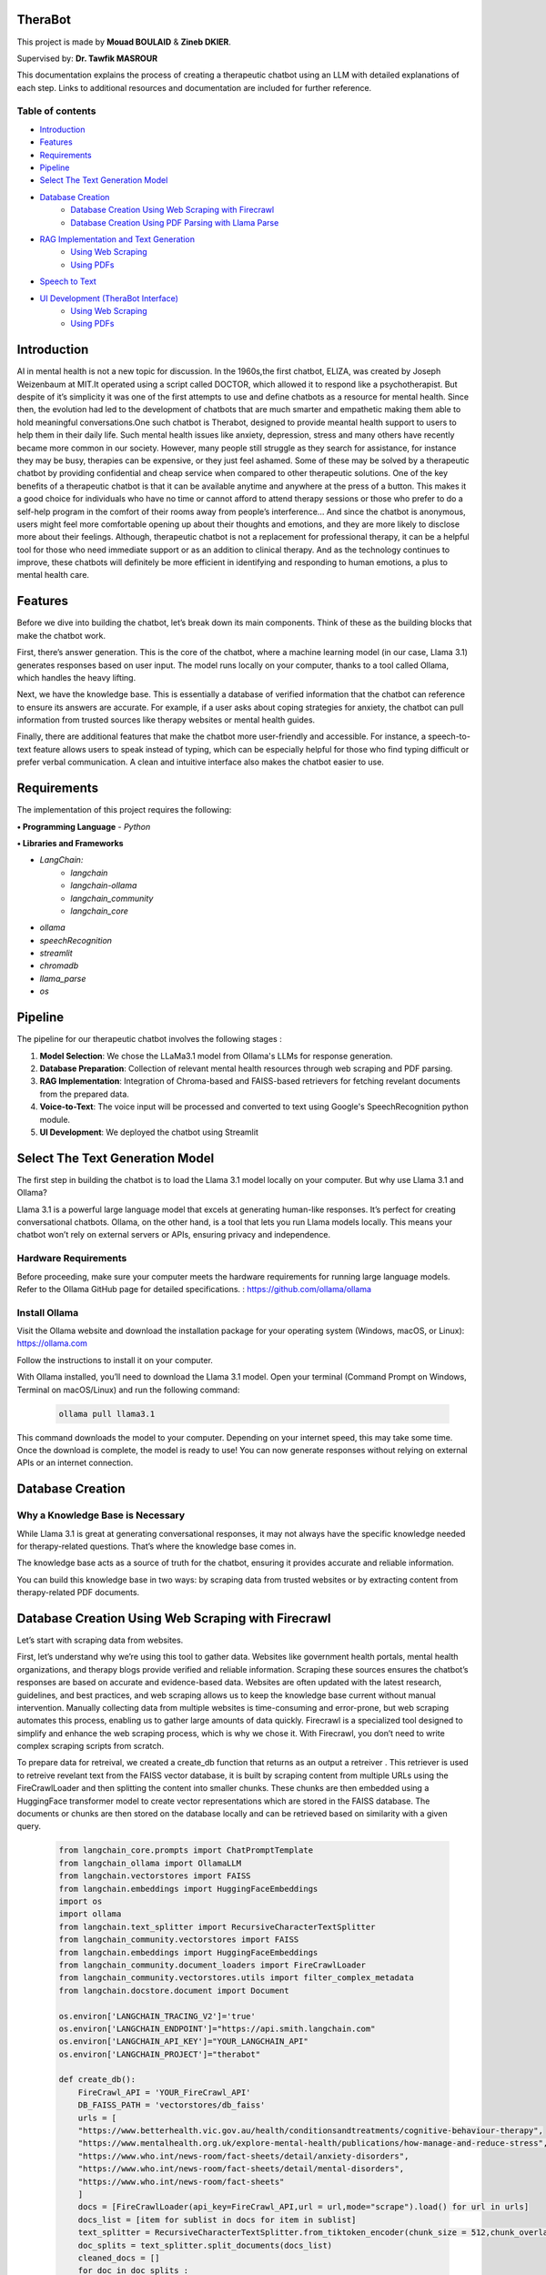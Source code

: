.. TheraBot documentation master file, created by
   sphinx-quickstart on Fri Dec  6 19:47:13 2024.
   You can adapt this file completely to your liking, but it should at least
   contain the root `toctree` directive.

TheraBot
========


This project is made by **Mouad BOULAID** & **Zineb DKIER**.

Supervised by: **Dr. Tawfik MASROUR**

This documentation explains the process of creating a therapeutic chatbot using an LLM with detailed explanations of each step. Links to additional resources and documentation are included for further reference.

Table of contents
-----------------
- `Introduction <index.html#id3>`_
- `Features <index.html#id4>`_
- `Requirements <index.html#id5>`_
- `Pipeline <index.html#id6>`_
- `Select The Text Generation Model <index.html#id7>`_
- `Database Creation <index.html#id8>`_
   - `Database Creation Using Web Scraping with Firecrawl <index.html#id9>`_
   - `Database Creation Using PDF Parsing with Llama Parse <index.html#id10>`_
- `RAG Implementation and Text Generation <index.html#id11>`_
   - `Using Web Scraping <index.html#id12>`_
   - `Using PDFs <index.html#id13>`_
- `Speech to Text <index.html#id14>`_
- `UI Development (TheraBot Interface) <index.html#id15>`_
   - `Using Web Scraping <index.html#id16>`_
   - `Using PDFs <index.html#id17>`_

Introduction
============
AI in mental health is not a new topic for discussion. In the 1960s,the first chatbot, ELIZA,
was created by Joseph Weizenbaum at MIT.It operated using a script called DOCTOR,
which allowed it to respond like a psychotherapist. But despite of it’s simplicity it was
one of the first attempts to use and define chatbots as a resource for mental health.
Since then, the evolution had led to the development of chatbots that are much smarter
and empathetic making them able to hold meaningful conversations.One such chatbot is
Therabot, designed to provide meantal health support to users to help them in their daily
life.
Such mental health issues like anxiety, depression, stress and many others have recently
became more common in our society. However, many people still struggle as they search
for assistance, for instance they may be busy, therapies can be expensive, or they just feel
ashamed. Some of these may be solved by a therapeutic chatbot by providing confidential
and cheap service when compared to other therapeutic solutions.
One of the key benefits of a therapeutic chatbot is that it can be available anytime and
anywhere at the press of a button. This makes it a good choice for individuals who have
no time or cannot afford to attend therapy sessions or those who prefer to do a self-help
program in the comfort of their rooms away from people’s interference... And since the
chatbot is anonymous, users might feel more comfortable opening up about their thoughts
and emotions, and they are more likely to disclose more about their feelings.
Although, therapeutic chatbot is not a replacement for professional therapy, it can
be a helpful tool for those who need immediate support or as an addition to clinical
therapy. And as the technology continues to improve, these chatbots will definitely be
more efficient in identifying and responding to human emotions, a plus to mental health
care.

Features
========
Before we dive into building the chatbot, let’s break down its main components. Think of these as the building blocks that make the chatbot work.

First, there’s answer generation. This is the core of the chatbot, where a machine learning model (in our case, Llama 3.1) generates responses based on user input. The model runs locally on your computer, thanks to a tool called Ollama, which handles the heavy lifting.

Next, we have the knowledge base. This is essentially a database of verified information that the chatbot can reference to ensure its answers are accurate. For example, if a user asks about coping strategies for anxiety, the chatbot can pull information from trusted sources like therapy websites or mental health guides.

Finally, there are additional features that make the chatbot more user-friendly and accessible. For instance, a speech-to-text feature allows users to speak instead of typing, which can be especially helpful for those who find typing difficult or prefer verbal communication. A clean and intuitive interface also makes the chatbot easier to use.

Requirements
============
The implementation of this project requires the following:

**• Programming Language**
- `Python`

**• Libraries and Frameworks**

- `LangChain:`
   - `langchain`
   - `langchain-ollama`
   - `langchain_community`
   - `langchain_core`

- `ollama`
- `speechRecognition`
- `streamlit`
- `chromadb`
- `llama_parse`
- `os`

Pipeline
========
The pipeline for our therapeutic chatbot involves the following stages :

1. **Model Selection**: We chose the LLaMa3.1 model from Ollama's LLMs for response generation.
2. **Database Preparation**: Collection of relevant mental health resources through web scraping and PDF parsing.
3. **RAG Implementation**: Integration of Chroma-based and FAISS-based retrievers for fetching revelant documents from the prepared data.
4. **Voice-to-Text**: The voice input will be processed and converted to text using Google's SpeechRecognition python module.
5. **UI Development**: We deployed the chatbot using Streamlit


Select The Text Generation Model
================================

The first step in building the chatbot is to load the Llama 3.1 model locally on your computer. But why use Llama 3.1 and Ollama?

Llama 3.1 is a powerful large language model that excels at generating human-like responses. It’s perfect for creating conversational chatbots. Ollama, on the other hand, is a tool that lets you run Llama models locally. This means your chatbot won’t rely on external servers or APIs, ensuring privacy and independence.

Hardware Requirements
---------------------

Before proceeding, make sure your computer meets the hardware requirements for running large language models. Refer to the Ollama GitHub page for detailed specifications. : https://github.com/ollama/ollama

Install Ollama
--------------

Visit the Ollama website and download the installation package for your operating system (Windows, macOS, or Linux): 
https://ollama.com

Follow the instructions to install it on your computer.

With Ollama installed, you’ll need to download the Llama 3.1 model. Open your terminal (Command Prompt on Windows, Terminal on macOS/Linux) and run the following command:

   .. code-block:: python
      
      ollama pull llama3.1 


This command downloads the model to your computer. Depending on your internet speed, this may take some time. Once the download is complete, the model is ready to use! You can now generate responses without relying on external APIs or an internet connection.


Database Creation
=================

Why a Knowledge Base is Necessary
---------------------------------

While Llama 3.1 is great at generating conversational responses, it may not always have the specific knowledge needed for therapy-related questions. That’s where the knowledge base comes in.

The knowledge base acts as a source of truth for the chatbot, ensuring it provides accurate and reliable information. 

You can build this knowledge base in two ways: by scraping data from trusted websites or by extracting content from therapy-related PDF documents.

Database Creation Using Web Scraping with Firecrawl
===================================================

Let’s start with scraping data from websites. 

First, let’s understand why we’re using this tool to gather data. Websites like government health portals, mental health organizations, and therapy blogs provide verified and reliable information. Scraping these sources ensures the chatbot’s responses are based on accurate and evidence-based data. Websites are often updated with the latest research, guidelines, and best practices, and web scraping allows us to keep the knowledge base current without manual intervention. Manually collecting data from multiple websites is time-consuming and error-prone, but web scraping automates this process, enabling us to gather large amounts of data quickly. Firecrawl is a specialized tool designed to simplify and enhance the web scraping process, which is why we chose it. With Firecrawl, you don’t need to write complex scraping scripts from scratch.


To prepare data for retreival, we created a create_db function that returns as an output a retreiver . This retriever is used to retreive revelant text from the FAISS vector database, it is built by scraping content from multiple URLs using the FireCrawlLoader and then splitting the content into smaller chunks. These chunks are then embedded using a HuggingFace transformer model to create vector representations which are stored in the FAISS database. The documents or chunks are then stored on the database locally and can be retrieved based on similarity with a given query.

   .. code-block:: python

      
      from langchain_core.prompts import ChatPromptTemplate
      from langchain_ollama import OllamaLLM
      from langchain.vectorstores import FAISS
      from langchain.embeddings import HuggingFaceEmbeddings
      import os
      import ollama
      from langchain.text_splitter import RecursiveCharacterTextSplitter
      from langchain_community.vectorstores import FAISS
      from langchain.embeddings import HuggingFaceEmbeddings
      from langchain_community.document_loaders import FireCrawlLoader
      from langchain_community.vectorstores.utils import filter_complex_metadata
      from langchain.docstore.document import Document
      
      os.environ['LANGCHAIN_TRACING_V2']='true'
      os.environ['LANGCHAIN_ENDPOINT']="https://api.smith.langchain.com"
      os.environ['LANGCHAIN_API_KEY']="YOUR_LANGCHAIN_API"
      os.environ['LANGCHAIN_PROJECT']="therabot"
      
      def create_db():
          FireCrawl_API = 'YOUR_FireCrawl_API'
          DB_FAISS_PATH = 'vectorstores/db_faiss'
          urls = [
          "https://www.betterhealth.vic.gov.au/health/conditionsandtreatments/cognitive-behaviour-therapy",
          "https://www.mentalhealth.org.uk/explore-mental-health/publications/how-manage-and-reduce-stress",
          "https://www.who.int/news-room/fact-sheets/detail/anxiety-disorders",
          "https://www.who.int/news-room/fact-sheets/detail/mental-disorders",
          "https://www.who.int/news-room/fact-sheets"
          ]
          docs = [FireCrawlLoader(api_key=FireCrawl_API,url = url,mode="scrape").load() for url in urls]
          docs_list = [item for sublist in docs for item in sublist]
          text_splitter = RecursiveCharacterTextSplitter.from_tiktoken_encoder(chunk_size = 512,chunk_overlap = 50)
          doc_splits = text_splitter.split_documents(docs_list)
          cleaned_docs = []
          for doc in doc_splits : 
              if isinstance(doc, Document) and hasattr(doc, 'metadata'):
                  clean_metadat = {k: v for k ,v in doc.metadata.items() if isinstance(v, (str,int,float,bool))}
                  cleaned_docs.append(Document(page_content=doc.page_content,metadata = clean_metadat))
          embeddings = HuggingFaceEmbeddings(
          model_name='sentence-transformers/all-MiniLM-L6-v2'
          )
          db = FAISS.from_documents(
          documents= cleaned_docs, embedding= embeddings
          )
          db.save_local(DB_FAISS_PATH)
          retreiver = db.as_retriever()
          return retreiver



This code is used to gather reliable information about therapy and mental health from trusted websites, break it into smaller pieces, and store it in a format that the chatbot can understand and use to answer user questions. This ensures that the chatbot provides accurate and helpful responses.
We’ll explain everything in detail so you can understand why each part is necessary and how it contributes to the overall process.
						

1. Importing Libraries
----------------------

   .. code-block:: python

      from langchain_core.prompts import ChatPromptTemplate
      from langchain_ollama import OllamaLLM
      from langchain.vectorstores import FAISS
      from langchain.embeddings import HuggingFaceEmbeddings
      import os
      import ollama
      from langchain.text_splitter import RecursiveCharacterTextSplitter
      from langchain_community.vectorstores import FAISS
      from langchain.embeddings import HuggingFaceEmbeddings
      from langchain_community.document_loaders import FireCrawlLoader
      from langchain_community.vectorstores.utils import filter_complex_metadata
      from langchain.docstore.document import Document

-**FireCrawlLoader :** Used to scrape content from websites.
-**RecursiveCharacterTextSplitter :** Splits large documents into smaller chunks for processing.
-**HuggingFaceEmbeddings :** Generates vector representations of text.
-**FAISS :** A library for efficient similarity search and storage of vector embeddings.


2. Setting Up Environment Variables
-----------------------------------
First, we need to configure the environment by getting the needed API addresses to run the code properly. 

Visit the official LangChain and Firecrawl websites to get the API endpoints and acquire your API keys.

You will need to register or log in to get these details.

   .. code-block:: python

      os.environ['LANGCHAIN_TRACING_V2']='true'
      os.environ['LANGCHAIN_ENDPOINT']="https://api.smith.langchain.com"
      os.environ['LANGCHAIN_API_KEY']="YOUR_LANGCHAIN_API_KEY"
      os.environ['LANGCHAIN_PROJECT']="YOUR_PROJECT_NAME"
      
      FireCrawl_API = "YOUR_FireCrawl_API_KEY"


3. Defining the create_db Function
----------------------------------

   .. code-block:: python

   	def create_db():
   	    FireCrawl_API = 'YOUR_FireCrawl_API'
   	    DB_FAISS_PATH = 'vectorstores/db_faiss'

4. Specifying URLs to Scrape
----------------------------

The database was created using the collected data from the provided URLs, these links contain reliable informations and documents about mental health.

   .. code-block:: python

      urls = [
          "https://www.betterhealth.vic.gov.au/health/conditionsandtreatments/cognitive-behaviour-therapy",
          "https://www.mentalhealth.org.uk/explore-mental-health/publications/how-manage-and-reduce-stress",
          "https://www.who.int/news-room/fact-sheets/detail/anxiety-disorders",
          "https://www.who.int/news-room/fact-sheets/detail/mental-disorders",
          "https://www.who.int/news-room/fact-sheets"
      ]

5. Scraping Content with FireCrawl
----------------------------------

The `FireCrawlLoader` tool is used to scrape each URL for content. It takes a website URL, visits the page, and extracts the text.
To use the FireCrawl service, an api_key is required, which acts as a special access key. The url refers to the website address we want to scrape. By setting the mode to **scrape** , FireCrawl is instructed to extract the text content from the specified page. The scraped data from each URL is stored as an object in the **docs** list, while **docs_list** provides a flattened version of this collection, combining multiple layers of lists into one.

   .. code-block:: python

      docs = [FireCrawlLoader(api_key=FireCrawl_API,url = url,mode="scrape").load() for url in urls]
      docs_list = [item for sublist in docs for item in sublist]

6. Splitting Documents into Smaller Chunks
------------------------------------------

The extracted content is a vast amount of unstructured text data. To manage this large text efficiently, and to make it easier for the chatbot to understand and use this text, the content is split into smaller pieces called chunks using **RecursiveCharacterTextSplitter**. 

These chunks make it easier to search for and retrieve specific pieces of information, boosting the accuracy of information retrieval tasks.

   .. code-block:: python

      text_splitter = RecursiveCharacterTextSplitter.from_tiktoken_encoder(chunk_size=512, chunk_overlap=50)
      doc_splits = text_splitter.split_documents(docs_list)

The **overlap** argument is used to avoid the risk of losing context. So, each chunk will overlap with the next one by 50 characters. This ensures no important context is lost between chunks.
If chunks are created without overlap, the model might lose key contextual informations between adjacent segments, reducing its ability to understand the complete context.

7. Cleaning Metadata
--------------------
Metadata is additional information about the text, like the title, author, or date. Sometimes, this metadata can be messy or unnecessary, so we clean it up.
It is cleaned by iterating through a list of documents, checking for valid **Document** objects, and then filtering the metadata to only include values of specific types (str, int, float, bool).

   .. code-block:: python

      cleaned_docs = []

      for doc in doc_splits:
          if isinstance(doc, Document) and hasattr(doc, 'metadata'):
              clean_metadat = {k: v for k, v in doc.metadata.items() if isinstance(v, (str, int, float, bool))}
              cleaned_docs.append(Document(page_content=doc.page_content, metadata=clean_metadat))

**cleaned_docs** is a new list where we store cleaned documents. First, we check if an object is a valid document using **isinstance(doc, Document)**. Then, we check if the document has metadata with **hasattr(doc, 'metadata')**. The **clean_metadata** function filters the metadata to keep only simple types like strings, numbers, or booleans. Finally, we add the cleaned document to the new list.

8. Generating Embeddings
------------------------

Embeddings are like numbers that represent text in a way that computers can understand. They help the chatbot figure out how similar or different pieces of text are. We need to convert text chunks into embeddings so they can be stored in the **FAISS vectorstore**. This makes it easy to quickly search and compare chunks when answering questions or retrieving information.
To create these embeddings, we used **HuggingFaceEmbeddings**, which is a tool that turns text into embeddings using a pre-trained model called sentence-transformers/all-MiniLM-L6-v2.

   .. code-block:: python

      embeddings = HuggingFaceEmbeddings(model_name='sentence-transformers/all-MiniLM-L6-v2')

9. Creating and Saving the Vector Database
------------------------------------------

A vector database is a system used to store text embeddings, making it easy to search for similar text.

FAISS (Facebook AI Similarity Search) is a library that stores and retrieves embeddings quickly, perfect for fast similarity searches. Using **FAISS.from_documents**, we create a FAISS database from cleaned documents and their embeddings, which can be saved locally with db.save_local.

A retriever works with the FAISS database to find relevant documents based on user queries, helping provide accurate answers efficiently.

   .. code-block:: python

      db = FAISS.from_documents(documents=cleaned_docs, embedding=embeddings)
      db.save_local(DB_FAISS_PATH)
      retriever = db.as_retriever()


Database Creation Using PDF Parsing with Llama Parse
====================================================

For this method, you could use multiple documents as a reference. For our case we'll be trying to use only 1 pdf file containing a pretty good amount of informations that are both basic (somewhat general) and also a bit specific and detailed (specifically for the fields of psychology and psychiatry). The book we're using is Psychology : The Key Concepts, written by Graham Richards. This book provides a comprehensive overview of 200 key concepts essential for a strong understanding of psychology, incorporating the latest guidelines from the British Psychological Society (BPS). The focus is on practical uses of Psychology in settings such as nursing, education and human resources, with topics ranging from Gender to Psychometrics and Perception.

In order to use the book as a source of informations for the LLM. We first need to extract and organize the data from that book.

We will do that in 3 main step. 

1. Parsing the PDF files
------------------------

We first need to parse the PDF file. Meaning we need to analyze the text contained in the PDF file, extract relevant data and then structure that data into a good usable format. For that, we're using LlamaParse.

LlamaParse is a GenAI-native parser built with LLMs and for LLM use cases. It can parse and transform complex documents into LLM-ready formats with unparalleled accuracy (for any downstream LLM use case such as advanced RAG).
What makes this a really good choice is that it exists as a standalone API. The API is self-serve and available to everyone, meaning it's FREE. Also, LlamaParse can be prompted to get your data structured however you want.

In this guide we'll be saving the data into a markdown (MD) file.

2. Text Splitting
-----------------

After successfully parsing the pdf file, the second step is to split the text contained in our MD file. To do that we'll be using Langchain's RecursiveCharacterTextSplitter function.

LangChain is basically a framework designed for developing applications powered by LLMs. It simplifies building advanced applications by integrating language models with external tools. 

The RecursiveCharacterTextSplitter function in LangChain is a utility for breaking down long text into smaller, manageable chunks. It’s particularly useful when processing lengthy documents with large language models, which often have token limits. This splitter is designed to preserve meaning and context as much as possible while dividing the text. We're using it instead of the CharacterTextSplitter function in order to :

	• Preserve the context and meaning:
By breaking text hierarchically using multiple delimiters (e.g., paragraphs → sentences → words → characters). This ensures chunks are split at logical points, preserving meaning and coherence as much as possible.

While CharacterTextSplitter function splits text strictly by a single delimiter or character count, regardless of the content structure.

	• Flexible Delimiters:
RecursiveCharacterTextSplitter tries to split at meaningful delimiters (\n\n, \n, spaces) before resorting to splitting by individual characters. For example, it first tries to split text by paragraphs, then by sentences, and finally by individual words/characters if the chunk size isn't met. While, CharacterTextSplitter in the other hand, uses a single, rigid delimiter or a fixed character count. If the text doesn’t align perfectly with the delimiter, it may split mid-word or mid-sentence.

As a conclusion, for our case the RecursiveCharacterTextSplitter is the smarter choice since the context and natural breaks are critical. It'll ensure that the chunks make more sense.

3. Embedding  and Setting up the Vector Database
------------------------------------------------

You might be wondering, how is it possible to save those chunks so that the LLM can access them and know exactly the context? What format should be used? Where are we going to save them? …etc.

Well, in order to differenciate between the chunks, context-wise, we can't keep the chunks as a text. We need something that would make it possible to understand that there is a difference between chunks. A machine learning model can't understand that "being depressed" is diifferent from "being sad". But it can understand that the vector (1,1) is different from (1,0). So that's exactly what we will be doing.

We need to convert the text chunks into numerical representations (vectors) for storage and quering, and that's exactly the process of Creating Embeddings. Those embeddings will be stored in a vector database in order to do a similarity search and retrieve data from it.

For the Vector database, we used Chroma in this method. Since we're associating metadata like topics, section titles. Chroma allows to attach metadata to each chunk and query it alongside the embeddings, making it easy to filter and sort results based on context. The storage is also very persistent, this ensures the saved chunks are available accross the sessions. Chroma integrates smoothly with Langchain as well. Finally, if  we used more PDF documents, Chroma can handle a large volume of embeddings efficiently.

Implementation
--------------

Now let's get practical.

First thing to do is to import the libraries :

   .. code-block:: python

	import os
	from llama_parse import LlamaParse
	from llama_parse.base import ResultType, Language
	from langchain.text_splitter import RecursiveCharacterTextSplitter
	from langchain.vectorstores import Chroma
	from langchain_community.embeddings.ollama import OllamaEmbeddings
	from langchain_core.documents import Document

You can set up the LlamaCloud API key as an environment variable using :

   .. code-block:: python

	os.environ["LLAMA_CLOUD_API_KEY"]= "API_KEY"

You should replace "API_KEY" with your LlamaCloud API key.


Now we need to define the parser :

   .. code-block:: python

	parser = LlamaParse(result_type=ResultType.MD,language=Language.ENGLISH)

The next thing to do is to load the text from the PDF file, using our parser, and save it to a Markdown file: 

   .. code-block:: python

	#Parsing into the documents variable
	documents = parser.load_data(
	    "PsychologyKeyConcepts.pdf"
	)
	#Writing the result of parsing into the file psychology_data.md
	filename = "psychology_data.md"
	with open(filename, 'w') as f:
	    f.write(documents[0].text)

Now we got our data extracted into a markdown file called "psychology_data". The next step is to split it into chunks!

   .. code-block:: python

	with open("psychology_data.md", encoding='utf-8') as f:
	    doc = f.read()
	
	#defining the splitter
	r_splitter = RecursiveCharacterTextSplitter(
	    chunk_size=2000,
	    chunk_overlap=0,
	    separators=["\n\n", "\n", "(?<=\. )", " ", ""]
	)
	#Splitting the text
	docs = r_splitter.split_text(doc)
	print("data has been split.")

To create embeddings for the text chunks, we will be using OllamaEmbeddings since we want a local, privacy-friendly, and cost-effective solution. The mxbai-embed-large model is a compelling choice for generating embeddings due to its specific design for high-quality, contextually aware vector representations:

   .. code-block:: python

	# Convert the list of strings to a list of Document objects
	docs = [Document(page_content=d) for d in docs]
	embeddings = OllamaEmbeddings(model="mxbai-embed-large:latest")
	print("embeddings created.")

The last thing to do now, is to define the vector database and populate it.

   .. code-block:: python

	#defining vector database directory
	persist_directory = "Psycho_db"

	# Load the database
	vecdb = Chroma(persist_directory=persist_directory, 
	embedding_function=OllamaEmbeddings(model="mxbai-embed-large:latest"), 
	collection_name="rag-chroma")

	vecdb.add_documents(docs)
	print("data has been added to the database.")
	vecdb.persist()
	print("Data has been ingested into vector database.")

After doing that, it's practical to test it out, to see if everything is working out well.

   .. code-block:: python

	#Testing
	question = "what is depression?"
	documents = vecdb.similarity_search(question,k=5)
	print(documents[0].page_content)

RAG Implementation and Text Generation
======================================

1- Using Web Scraping
=====================

Now that we’ve built the knowledge base, let’s talk about how the chatbot uses it to generate responses. We’ll do this using a class called GenerateResponse. A class is like a blueprint that defines how the chatbot works. It organizes all the steps and logic into one place, making it easier to manage and reuse.

   .. code-block:: python

   	class GenerateResponse:
   	    def __init__(self, model_name="llama3.1"):
   	        self.model = OllamaLLM(model=model_name)
   	        self.db_faiss_path = 'vectorstores/db_faiss'
   	        self.context = ""
   	        self.chat_history = []  # used to store chat history during the session
   	        self.prompt_template = """
   	        You are a therapist, and your primary goal is to offer support, understanding, and guidance to the user in a                  
   	        compassionate and professional manner.
   	        Always respond empathetically, non-judgmentally, and with respect.
   	        Your role is to help the user feel heard and understood, not to judge.
   	        Respond with empathy and only with evidence-based advice, referencing only to the relevant documents provided.
   	        Provide support using active listening and ask open-ended questions to explore the user's feelings and thoughts.
   	        Only provide information that you are sure about.
   	        Relevant Documents : {document}
   	        Question: {question}
   	        Answer:
   	        """
   	        #prompt to check if RAG is needed
   	        self.rag_check_prompt = """
   	        You are a highly intelligent assistant designed to decide whether a query requires additional information from external sources (like documents) to provide a complete answer.
   	        Respond with "True" if the query involves scientific, medical, or evidence-based information, such as mental health conditions, medical conditions, or psychological coping strategies. In these cases, external references like research articles, therapeutic methods, or clinical guidelines are necessary.
   	        Example: Queries like "How can I deal with amnesia?" or "What are effective ways to manage anxiety?" require scientific and evidence-based details, so respond with "True."
   	        Respond only with " True " or " False "
   	        Query: "{query}"
   	        Needs External Information (True/False):
   	        """
   	    def check_need_for_rag(self,user_query):
   	        #determine if the user's query needs RAG.
   	        try:
   	            #check for RAG requirement
   	            check_prompt = ChatPromptTemplate.from_template(self.rag_check_prompt)
   	            query_grader = check_prompt | self.model
   	            query_grade = query_grader.invoke({"query":user_query})
   	            return query_grade.strip().lower() == "true"
   	        except Exception as e:
   	            print(f"Error checking for RAG need: {str(e)}")
   	            return False  #default to no RAG on failure
   	    def generate_answer(self, user_query,chat_history: list=[]):
   	        try:
   	            needs_rag = self.check_need_for_rag(user_query)
   	            if needs_rag:
   	                retrieved_docs_txt = self.retreive(user_query)
   	            else:
   	                retrieved_docs_txt = ""
   	            #generate response
   	            my_message = [{"role": "system", "content": self.prompt_template,  "document": retrieved_docs_txt }]
   	            #Append history in message 
   	            for chat in chat_history:                      
   	                my_message.append({"role": chat["role"], "content": chat["content"]})
   	            #Append the latest question in message
   	            my_message.append({"role": "user", "content": user_query, "document": retrieved_docs_txt })
   	            generated_answer = ollama.chat(                      
   	            model="llama3.1",
   	            messages=my_message
   	            ) 
   	            #save the chat
   	            self.log_chat(user_query, generated_answer)
   	            return generated_answer["message"]["content"]
   	        except Exception as e:
   	            error_message = f"An error occurred: {str(e)}"
   	            return error_message
   	    def retreive(self,user_query):
   	        #load FAISS vectorstore
   	        retriever = create_db()
   	        retreived_docs = retriever.invoke(user_query)
   	        retreived_docs_txt = retreived_docs[1].page_content
   	        return retreived_docs_txt
   	    def log_chat(self, user_query, response):
   	        #add the user query and the generated answeer to chat history
   	        chat = {"user": user_query, "assistant": response}
   	        self.chat_history.append(chat)

The class has several key components:

"__init__" Method
-----------------

This method initializes the GenerateResponse class with default attributes.  
We start first by loading the language model specified by `model_name` (default is `"llama3.1"`), which is used to generate answers. Additionally, we specify the path where the FAISS vectorstore is stored, used for document retrieval.

   .. code-block:: python

        self.model = OllamaLLM(model=model_name)
        self.db_faiss_path = 'vectorstores/db_faiss'

We will have to keep track of the entire chat session to allow responses to consider the previous conversation. We do this using the `chat_history` list.

   .. code-block:: python

        self.chat_history = []  # Used to store chat history during the session

A prompt template is created to shape the chatbot's responses, ensuring empathy and relevance, and to define the tone, style, and constraints for generating responses.

   .. code-block:: python

        self.prompt_template = """
        You are a therapist, and your primary goal is to offer support, understanding, and guidance...
        Relevant Documents : {document}
        Question: {question}
        Answer:
        """

Then we are going to define a secondary prompt to determine if a query requires external information to provide a complete response.

   .. code-block:: python

        self.rag_check_prompt = """
        You are a highly intelligent assistant designed to decide whether a query requires additional information 
        from external sources (like documents) to provide a complete answer.
        Query: "{query}"
        Needs External Information (True/False):
        """


"check_need_for_rag" Method
---------------------------

Before generating a response, the chatbot evaluates the user query to decide if external documents are necessary to answer properly, using the check_need_for_rag function.

This function uses the predefined logic in the **rag_check_prompt** , this prompt will be combined with the user query and passed to the model.
The model evaluates the query to determine if RAG is necessary, based on whether the query requires additional context, such as scientific information or other detailed data.
If additional information is needed, the model responds with "true", and the function returns True, and False otherwise.
However, if there are issues during this process, the function returns False by default.

   .. code-block:: python

    def check_need_for_rag(self,user_query):
        try:
            check_prompt = ChatPromptTemplate.from_template(self.rag_check_prompt)
            query_grader = check_prompt | self.model
            query_grade = query_grader.invoke({"query":user_query})
            return query_grade.strip().lower() == "true"
        except Exception as e:
            print(f"Error checking for RAG need: {str(e)}")
            return False


"retrieve" Method 
-----------------

After checking if RAG is necessary . If it is required , the **retreive()** method returns the retreived document's text from the FAISS vector store.
The FAISS vector store compares the query embedding with the stored document embeddings using a similarity search, and returns the documents with the highest similarity scores.

   .. code-block:: python

      def retreive(self, user_query):
          retriever = create_db()
          retreived_docs = retriever.invoke(user_query)
          retreived_docs_txt = retreived_docs[1].page_content
          return retreived_docs_txt

"generate_answer" Method
------------------------

The **generate_answer()** method uses the predefined prompt template, the retrieved documents, and the chat history to generate a response using the **llama3.1** model via **ollama.chat**.

   .. code-block:: python

	    def generate_answer(self, user_query,chat_history: list=[]):
	        try:
	            needs_rag = self.check_need_for_rag(user_query)
	            if needs_rag:
	                retrieved_docs_txt = self.retreive(user_query)
	            else:
	                retrieved_docs_txt = ""
	            #generate response
	            my_message = [{"role": "system", "content": self.prompt_template,  "document": retrieved_docs_txt }]
	            #Append history in message 
	            for chat in chat_history:                      
	                my_message.append({"role": chat["role"], "content": chat["content"]})
	            #Append the latest question in message
	            my_message.append({"role": "user", "content": user_query, "document": retrieved_docs_txt })
	            generated_answer = ollama.chat(                      
	            model="llama3.1",
	            messages=my_message
	            ) 
	            #save the chat
	            self.log_chat(user_query, generated_answer)
	            return generated_answer["message"]["content"]
	        except Exception as e:
	            error_message = f"An error occurred: {str(e)}"
	            return error_message

This method creates responses to user queries by first checking if the query requires external information using the check_need_for_rag method.If additional context is needed, it retrieves relevant documents through the retrieve method. And  stores them in **retrieved_docs_txt**.
   .. code-block:: python

     try:
         needs_rag = self.check_need_for_rag(user_query)
         if needs_rag:
             retrieved_docs_txt = self.retreive(user_query)
         else:
             retrieved_docs_txt = ""

It then prepares a list of messages that includes the system’s prompt, the chat history, the user’s query, and any relevant documents. 
   .. code-block:: python

      my_message = [{"role": "system", "content": self.prompt_template,  "document": retrieved_docs_txt }]
      #Append history in message 
      for chat in chat_history:                      
          my_message.append({"role": chat["role"], "content": chat["content"]})
      #Append the latest question in message
      my_message.append({"role": "user", "content": user_query, "document": retrieved_docs_txt })

Using the OllamaLLM language model, it generates a response based on this structured input. 

   .. code-block:: python

      generated_answer = ollama.chat(                      
      model="llama3.1",
      messages=my_message
      ) 
The conversation (user query and assistant response) is logged in the chat_history to maintain context throughout the session. 

   .. code-block:: python

      self.log_chat(user_query, generated_answer)
      return generated_answer["message"]["content"]

If any error occurs during this process, the method returns an error message. This approach ensures that the response is contextually relevant and incorporates external information when necessary.

   .. code-block:: python

      except Exception as e:
         error_message = f"An error occurred: {str(e)}"
         return error_message
	
"log_chat" Method
-----------------

Finally, the conversation between the user and the model is logged to maintain a record of user queries and assistant responses, ensuring that the context is preserved.

   .. code-block:: python

      def log_chat(self, user_query, response):
          chat = {"user": user_query, "assistant": response}
          self.chat_history.append(chat)

2- Using PDFs
=============

In this part, we will be focusing on generating text based on the user's query and our vector database. The user will have to enter an input, that will be then processed by the model Llama3.1 and based on the user's input it should understand whether it's necessary to go back to the vector database and retrieve data, or answer based on what it knows.

The libraries used in this file are : 

   .. code-block:: python

      	import ollama
	from langchain.vectorstores import Chroma
	from langchain_community.embeddings.ollama import OllamaEmbeddings
	from langchain_ollama import OllamaLLM
	from langchain_core.prompts import ChatPromptTemplate

So first, let's load the vector database with embedded documents to enable similarity-based retrieval: 

   .. code-block:: python

      	persist_directory = "rag/Pyscho_db"
	vecdb = Chroma(
	    persist_directory=persist_directory,
	    embedding_function=OllamaEmbeddings(model="mxbai-embed-large:latest"),
	    collection_name="rag-chroma"
	)

Now we need to make the retrieval function :

   .. code-block:: python

	def retrieve_from_db(question):
	    # get the model
	    model = OllamaLLM(model="llama3.2")
	    # initialize the vector store
	    retriever = vecdb.as_retriever()
	    retrieved_docs = retriever.invoke(question)
	    retrieved_docs_txt = retrieved_docs[1].page_content
	    return retrieved_docs_txt

We should make the main generation function, which will be the main function that the model uses in order to answer the user. But we need to combine it with the retrieval logic.
There are many ways to do that, we can for example make a verification function that'll enable us to know whether the user's input relates to mental health or not.  But, we will keep everything simple and just add up everything into the model's prompt.

   .. code-block:: python

	def generate_response(user_message: str, chat_history: list=[], doc=""):
		#give role to Chatbot    
		system_msg=("""You are a Chatbot for mental health support, don't overtalk. When the users are trying to harm themselves, remind them that they're loved by someone.
		When asked about someone say "sorry, I don't wanna talk about people". Stick to the context of mental health. If the situation is serious refer to moroccan health services.
		Don't insist on questions, try to be friendly and make the client feel comfortable talking with you.
		don't repeat the same questions in the same message.
		Don't say "Based on the provided context" or "According to the provided document" or any such phrases.
		if there is no answer, please answer with "I m sorry, the context is not enough to answer the question.
		Don't keep on questioning what's happening, your main job is to listen actively and make the client feel comfortable with you.
		Combine what you know and verify it using the Relevant Documents : {document}
		User input: {question}
		
			""")        
		my_message = [{"role": "system", "content": system_msg,  "document": doc}]
		#Append history in message 
		for chat in chat_history:                      
			my_message.append({"role": chat["name"], "content": chat["msg"]})
		#Append the latest question in message
		my_message.append({"role": "user", "content": user_message, "document": doc})
		response = ollama.chat(                      
		model="llama3.2",
		messages=my_message
		) 
		return response["message"]["content"]

So, as you can see. By prompting the model we make it understand its job (being an assistant for mental health support). Also, we tell it to combine what it knows with what's in the "documents". Basically what we're trying to do is :
	- Get the user input
	- Use the retrieval function
	- Save the result in a file called "document" 
	- Use that "document" file as a verification tool for what the model knows.


Speech to Text
==============
We integrated the audio input feature using the Streamlit framework and the SpeechRecognition library. Users can speak to the chatbot instead of typing, and their speech is
transcribed into text using Google’s SpeechRecognition Python module.


   .. code-block:: python

       elif recorder:
           recognizer = sr.Recognizer()
           with sr.Microphone() as source:
               st.toast("You can start talking...", icon='🎤')
               recognizer.adjust_for_ambient_noise(source, duration=0.2)  
               audio = recognizer.listen(source)
               try:
                   user_query = recognizer.recognize_google(audio)
                   # Display user message
                   with st.chat_message("user"):
                       st.markdown(user_query)
                   # Generate response, and add it to the chat history
                   response = generator.generate_answer(user_query,chat_history=st.session_state.chat_history)
   
                   # Display the generated response
                   with st.chat_message("assistant"):
                       st.markdown(response)
                   # Update chat history
                   st.session_state.chat_history.append({"role": "user", "content": user_query})
                   st.session_state.chat_history.append({"role": "assistant", "content": response})
               except:
                   st.markdown("Sorry, I did not get that")


First, the user presses the microphone button in the chatbot interface to activate the audio recording feature. 
If the recorder condition is active (microphone button clicked), indicating that the user has triggered the voice recording feature, a Recognizer object from the SpeechRecognition library is created. 
This object will handle audio processing and transcription:

   .. code-block:: python

      recognizer = sr.Recognizer()

Then, the audio is captured using the sr.Microphone() to access the user’s microphone. The with statement ensures that the microphone is properly closed after use:

   .. code-block:: python

      with sr.Microphone() as source:
         st.toast("You can start talking...", icon='🎤')
         recognizer.adjust_for_ambient_noise(source, duration=0.2)  
         audio = recognizer.listen(source)

The user starts speaking when a message **"You can start talking..."** is displayed using the toast method to notify the user that the system is ready to record.
We used **recognizer.adjust_for_ambient noise(source, duration=0.2)** to filter out background noise for better accuracy. This process lasts 0.2 seconds.
Then, **recognizer.listen(source)** records audio from the microphone and stores it in the **audio** variable.

If the transcription fails (for example due to poor audio quality or accents), an error message is displayed to the user :

   .. code-block:: python

      except :
            st.markdown ("Sorry ,I did not get that ")

If the transcription is successful, the **user_query** variable will store the the user's audio input converted into text, using the **recognizer.recognize google(audio)** method:

   .. code-block:: python

      user_query = recognizer.recognize_google(audio)

Finally, the audio input converted into a text format can be handled as a text input and passed to RAG (Retrieval-Augmented Generation) and the llama model for response generation.


UI Development (`TheraBot Interface`)
=====================================

1- Using Web Scraping
---------------------

We will create a Streamlit web application for the chatbot.We will be using streamlit for the interface, GenerateResponse for generating chatbot responses, and speech_recognition for voice input. 

   .. code-block:: python

	import streamlit as st
	from generate import GenerateResponse
	import speech_recognition as sr
	import time
	
	import streamlit as st
	from streamlit_float import *
	
	# initialize float feature/capability
	float_init()
	
	#initialize generator
	generator = GenerateResponse()
	
	st.markdown("<h1 style='text-align : center;'>TheraBot</h1>", unsafe_allow_html=True)
	
	def main():
	    # Initialize chat history and recording state
	    if "chat_history" not in st.session_state:
	        st.session_state.chat_history = []
	
	    # Display chat messages from history on app rerun
	    for message in st.session_state.chat_history:
	        with st.chat_message(message["role"]):
	            st.markdown(message["content"])
	
	    # Create footer container and add content
	    input_placeholder = st.container()
	
	    with input_placeholder.container():
	        col1, col2 = st.columns([11, 1], gap="small")
	        with col1:
	            user_query = st.chat_input("What is up?", key="user_input")
	        with col2:
	            recorder = st.button("🎙️")
	
	    # Float the footer container and provide CSS to target it with
	    input_placeholder.float("bottom: 0; padding : 30px 20px 50px 20px; border-radius: 10px; background:#0E1117;")
	
	    # Accept user input from text or transcription
	    if user_query:
	        # Add user message to chat history
	        st.session_state.chat_history.append({"role": "user", "content": user_query})
	        # Display user message
	        with st.chat_message("user"):
	            st.markdown(user_query)
	
	        # Generate response, and add it to the chat history
	        response = generator.generate_answer(user_query,chat_history=st.session_state.chat_history)
	
	        # Display the generated response
	        with st.chat_message("assistant"):
	            st.markdown(response)
	        # Update chat history
	        st.session_state.chat_history.append({"role": "assistant", "content": response})
	    # Handle recorder button functionality
	    elif recorder:
	        recognizer = sr.Recognizer()
	        with sr.Microphone() as source:
	            st.toast("You can start talking...", icon='🎤')
	            recognizer.adjust_for_ambient_noise(source, duration=0.2)  
	            audio = recognizer.listen(source)
	            try:
	                user_query = recognizer.recognize_google(audio)
	                # Display user message
	                with st.chat_message("user"):
	                    st.markdown(user_query)
	                # Generate response, and add it to the chat history
	                response = generator.generate_answer(user_query,chat_history=st.session_state.chat_history)
	
	                # Display the generated response
	                with st.chat_message("assistant"):
	                    st.markdown(response)
	                # Update chat history
	                st.session_state.chat_history.append({"role": "user", "content": user_query})
	                st.session_state.chat_history.append({"role": "assistant", "content": response})
	            except:
	                st.markdown("Sorry, I did not get that")
	
	if __name__ == "__main__":
	    main()

2- Using PDFs
-------------
For this method, you will use pretty much a similar code to the one mentioned in the first method, except that you would have to use the name of the functions mentioned for this method in the RAG and text generation Section, and you will have to use the retrieval logic mentioned in the rag explanation for this method.

There are some few changes in this code, here is what it looks like:

   .. code-block:: python

	def main():
	    if "chat_log" not in st.session_state:
	        st.session_state.chat_log = []
	
	    # Display chat history
	
	    for chat in st.session_state.chat_log:
	        with st.chat_message(chat["name"]):
	            st.write(chat["msg"])
	
	    # Placeholder for the input section (audio + text)
	    # Create footer container and add content
	
	    input_placeholder = st.container()
	    with input_placeholder.container():
	        col1, col2 = st.columns([11, 1], gap="small")
	        with col1:
	            user_message = st.chat_input("What is up?", key="user_input")
	        with col2:
	            record_audio = st.button("🎙️")
	    
	        # Float the footer container and provide CSS to target it with
	
	    input_placeholder.float("bottom: 0px;padding : 30px 20px 50px 20px; border-radius: 10px; background:#0E1117;")
	
	    # Process user input
	
	    if user_message:
	        with st.chat_message("user"):
	            st.markdown(user_message)
	        doc = retrieve_from_db(user_message)
	
	        # Generate response
	
	        response = generate_response(user_message, chat_history=st.session_state.chat_log, doc= doc)
	        if response:
	            with st.chat_message("assistant"):
	                assistant_response_area = st.empty()
	                assistant_response_area.write(response)
	
	            # Update chat history
	
	            st.session_state.chat_log.append({"name": "user", "msg": user_message})
	            st.session_state.chat_log.append({"name": "assistant", "msg": response})
	    elif record_audio:
	
	        # Handle audio recording
	
	        r = sr.Recognizer()
	        with sr.Microphone() as source:
	            st.markdown("You can start talking...")
	            r.adjust_for_ambient_noise(source, duration=0.2)  
	            audio_text = r.listen(source)
	            try:
	                user_message = r.recognize_google(audio_text)
	                with st.chat_message("user"):
	                    st.markdown(user_message)
	                doc = retrieve_from_db(user_message)
	
	                # Generate response
	
	                response = generate_response(user_message, chat_history=st.session_state.chat_log, doc=doc)
	                if response:
	                    with st.chat_message("assistant"):
	                        assistant_response_area = st.empty()
	                        assistant_response_area.write(response)
	
	                    # Update chat history
	
	                    st.session_state.chat_log.append({"name": "user", "msg": user_message})
	                    st.session_state.chat_log.append({"name": "assistant", "msg": response})
	            except:
	                st.markdown("Sorry, I did not get that")
    
	if __name__ == "__main__":
	    main()



